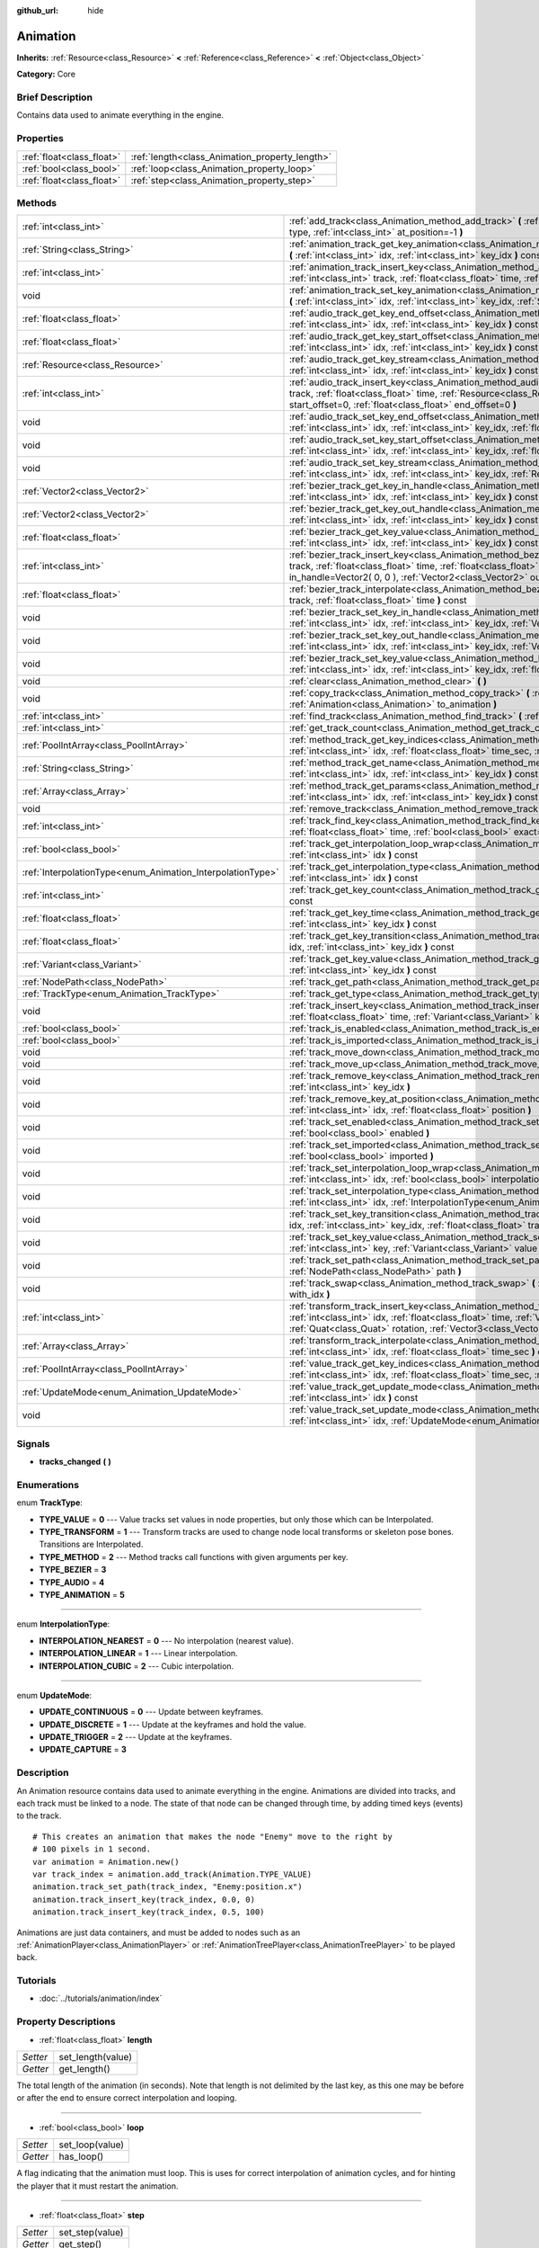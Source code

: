 :github_url: hide

.. Generated automatically by doc/tools/makerst.py in Godot's source tree.
.. DO NOT EDIT THIS FILE, but the Animation.xml source instead.
.. The source is found in doc/classes or modules/<name>/doc_classes.

.. _class_Animation:

Animation
=========

**Inherits:** :ref:`Resource<class_Resource>` **<** :ref:`Reference<class_Reference>` **<** :ref:`Object<class_Object>`

**Category:** Core

Brief Description
-----------------

Contains data used to animate everything in the engine.

Properties
----------

+---------------------------+------------------------------------------------+
| :ref:`float<class_float>` | :ref:`length<class_Animation_property_length>` |
+---------------------------+------------------------------------------------+
| :ref:`bool<class_bool>`   | :ref:`loop<class_Animation_property_loop>`     |
+---------------------------+------------------------------------------------+
| :ref:`float<class_float>` | :ref:`step<class_Animation_property_step>`     |
+---------------------------+------------------------------------------------+

Methods
-------

+------------------------------------------------------------+------------------------------------------------------------------------------------------------------------------------------------------------------------------------------------------------------------------------------------------------------------------------------------------------------------+
| :ref:`int<class_int>`                                      | :ref:`add_track<class_Animation_method_add_track>` **(** :ref:`TrackType<enum_Animation_TrackType>` type, :ref:`int<class_int>` at_position=-1 **)**                                                                                                                                                       |
+------------------------------------------------------------+------------------------------------------------------------------------------------------------------------------------------------------------------------------------------------------------------------------------------------------------------------------------------------------------------------+
| :ref:`String<class_String>`                                | :ref:`animation_track_get_key_animation<class_Animation_method_animation_track_get_key_animation>` **(** :ref:`int<class_int>` idx, :ref:`int<class_int>` key_idx **)** const                                                                                                                              |
+------------------------------------------------------------+------------------------------------------------------------------------------------------------------------------------------------------------------------------------------------------------------------------------------------------------------------------------------------------------------------+
| :ref:`int<class_int>`                                      | :ref:`animation_track_insert_key<class_Animation_method_animation_track_insert_key>` **(** :ref:`int<class_int>` track, :ref:`float<class_float>` time, :ref:`String<class_String>` animation **)**                                                                                                        |
+------------------------------------------------------------+------------------------------------------------------------------------------------------------------------------------------------------------------------------------------------------------------------------------------------------------------------------------------------------------------------+
| void                                                       | :ref:`animation_track_set_key_animation<class_Animation_method_animation_track_set_key_animation>` **(** :ref:`int<class_int>` idx, :ref:`int<class_int>` key_idx, :ref:`String<class_String>` animation **)**                                                                                             |
+------------------------------------------------------------+------------------------------------------------------------------------------------------------------------------------------------------------------------------------------------------------------------------------------------------------------------------------------------------------------------+
| :ref:`float<class_float>`                                  | :ref:`audio_track_get_key_end_offset<class_Animation_method_audio_track_get_key_end_offset>` **(** :ref:`int<class_int>` idx, :ref:`int<class_int>` key_idx **)** const                                                                                                                                    |
+------------------------------------------------------------+------------------------------------------------------------------------------------------------------------------------------------------------------------------------------------------------------------------------------------------------------------------------------------------------------------+
| :ref:`float<class_float>`                                  | :ref:`audio_track_get_key_start_offset<class_Animation_method_audio_track_get_key_start_offset>` **(** :ref:`int<class_int>` idx, :ref:`int<class_int>` key_idx **)** const                                                                                                                                |
+------------------------------------------------------------+------------------------------------------------------------------------------------------------------------------------------------------------------------------------------------------------------------------------------------------------------------------------------------------------------------+
| :ref:`Resource<class_Resource>`                            | :ref:`audio_track_get_key_stream<class_Animation_method_audio_track_get_key_stream>` **(** :ref:`int<class_int>` idx, :ref:`int<class_int>` key_idx **)** const                                                                                                                                            |
+------------------------------------------------------------+------------------------------------------------------------------------------------------------------------------------------------------------------------------------------------------------------------------------------------------------------------------------------------------------------------+
| :ref:`int<class_int>`                                      | :ref:`audio_track_insert_key<class_Animation_method_audio_track_insert_key>` **(** :ref:`int<class_int>` track, :ref:`float<class_float>` time, :ref:`Resource<class_Resource>` stream, :ref:`float<class_float>` start_offset=0, :ref:`float<class_float>` end_offset=0 **)**                             |
+------------------------------------------------------------+------------------------------------------------------------------------------------------------------------------------------------------------------------------------------------------------------------------------------------------------------------------------------------------------------------+
| void                                                       | :ref:`audio_track_set_key_end_offset<class_Animation_method_audio_track_set_key_end_offset>` **(** :ref:`int<class_int>` idx, :ref:`int<class_int>` key_idx, :ref:`float<class_float>` offset **)**                                                                                                        |
+------------------------------------------------------------+------------------------------------------------------------------------------------------------------------------------------------------------------------------------------------------------------------------------------------------------------------------------------------------------------------+
| void                                                       | :ref:`audio_track_set_key_start_offset<class_Animation_method_audio_track_set_key_start_offset>` **(** :ref:`int<class_int>` idx, :ref:`int<class_int>` key_idx, :ref:`float<class_float>` offset **)**                                                                                                    |
+------------------------------------------------------------+------------------------------------------------------------------------------------------------------------------------------------------------------------------------------------------------------------------------------------------------------------------------------------------------------------+
| void                                                       | :ref:`audio_track_set_key_stream<class_Animation_method_audio_track_set_key_stream>` **(** :ref:`int<class_int>` idx, :ref:`int<class_int>` key_idx, :ref:`Resource<class_Resource>` stream **)**                                                                                                          |
+------------------------------------------------------------+------------------------------------------------------------------------------------------------------------------------------------------------------------------------------------------------------------------------------------------------------------------------------------------------------------+
| :ref:`Vector2<class_Vector2>`                              | :ref:`bezier_track_get_key_in_handle<class_Animation_method_bezier_track_get_key_in_handle>` **(** :ref:`int<class_int>` idx, :ref:`int<class_int>` key_idx **)** const                                                                                                                                    |
+------------------------------------------------------------+------------------------------------------------------------------------------------------------------------------------------------------------------------------------------------------------------------------------------------------------------------------------------------------------------------+
| :ref:`Vector2<class_Vector2>`                              | :ref:`bezier_track_get_key_out_handle<class_Animation_method_bezier_track_get_key_out_handle>` **(** :ref:`int<class_int>` idx, :ref:`int<class_int>` key_idx **)** const                                                                                                                                  |
+------------------------------------------------------------+------------------------------------------------------------------------------------------------------------------------------------------------------------------------------------------------------------------------------------------------------------------------------------------------------------+
| :ref:`float<class_float>`                                  | :ref:`bezier_track_get_key_value<class_Animation_method_bezier_track_get_key_value>` **(** :ref:`int<class_int>` idx, :ref:`int<class_int>` key_idx **)** const                                                                                                                                            |
+------------------------------------------------------------+------------------------------------------------------------------------------------------------------------------------------------------------------------------------------------------------------------------------------------------------------------------------------------------------------------+
| :ref:`int<class_int>`                                      | :ref:`bezier_track_insert_key<class_Animation_method_bezier_track_insert_key>` **(** :ref:`int<class_int>` track, :ref:`float<class_float>` time, :ref:`float<class_float>` value, :ref:`Vector2<class_Vector2>` in_handle=Vector2( 0, 0 ), :ref:`Vector2<class_Vector2>` out_handle=Vector2( 0, 0 ) **)** |
+------------------------------------------------------------+------------------------------------------------------------------------------------------------------------------------------------------------------------------------------------------------------------------------------------------------------------------------------------------------------------+
| :ref:`float<class_float>`                                  | :ref:`bezier_track_interpolate<class_Animation_method_bezier_track_interpolate>` **(** :ref:`int<class_int>` track, :ref:`float<class_float>` time **)** const                                                                                                                                             |
+------------------------------------------------------------+------------------------------------------------------------------------------------------------------------------------------------------------------------------------------------------------------------------------------------------------------------------------------------------------------------+
| void                                                       | :ref:`bezier_track_set_key_in_handle<class_Animation_method_bezier_track_set_key_in_handle>` **(** :ref:`int<class_int>` idx, :ref:`int<class_int>` key_idx, :ref:`Vector2<class_Vector2>` in_handle **)**                                                                                                 |
+------------------------------------------------------------+------------------------------------------------------------------------------------------------------------------------------------------------------------------------------------------------------------------------------------------------------------------------------------------------------------+
| void                                                       | :ref:`bezier_track_set_key_out_handle<class_Animation_method_bezier_track_set_key_out_handle>` **(** :ref:`int<class_int>` idx, :ref:`int<class_int>` key_idx, :ref:`Vector2<class_Vector2>` out_handle **)**                                                                                              |
+------------------------------------------------------------+------------------------------------------------------------------------------------------------------------------------------------------------------------------------------------------------------------------------------------------------------------------------------------------------------------+
| void                                                       | :ref:`bezier_track_set_key_value<class_Animation_method_bezier_track_set_key_value>` **(** :ref:`int<class_int>` idx, :ref:`int<class_int>` key_idx, :ref:`float<class_float>` value **)**                                                                                                                 |
+------------------------------------------------------------+------------------------------------------------------------------------------------------------------------------------------------------------------------------------------------------------------------------------------------------------------------------------------------------------------------+
| void                                                       | :ref:`clear<class_Animation_method_clear>` **(** **)**                                                                                                                                                                                                                                                     |
+------------------------------------------------------------+------------------------------------------------------------------------------------------------------------------------------------------------------------------------------------------------------------------------------------------------------------------------------------------------------------+
| void                                                       | :ref:`copy_track<class_Animation_method_copy_track>` **(** :ref:`int<class_int>` track, :ref:`Animation<class_Animation>` to_animation **)**                                                                                                                                                               |
+------------------------------------------------------------+------------------------------------------------------------------------------------------------------------------------------------------------------------------------------------------------------------------------------------------------------------------------------------------------------------+
| :ref:`int<class_int>`                                      | :ref:`find_track<class_Animation_method_find_track>` **(** :ref:`NodePath<class_NodePath>` path **)** const                                                                                                                                                                                                |
+------------------------------------------------------------+------------------------------------------------------------------------------------------------------------------------------------------------------------------------------------------------------------------------------------------------------------------------------------------------------------+
| :ref:`int<class_int>`                                      | :ref:`get_track_count<class_Animation_method_get_track_count>` **(** **)** const                                                                                                                                                                                                                           |
+------------------------------------------------------------+------------------------------------------------------------------------------------------------------------------------------------------------------------------------------------------------------------------------------------------------------------------------------------------------------------+
| :ref:`PoolIntArray<class_PoolIntArray>`                    | :ref:`method_track_get_key_indices<class_Animation_method_method_track_get_key_indices>` **(** :ref:`int<class_int>` idx, :ref:`float<class_float>` time_sec, :ref:`float<class_float>` delta **)** const                                                                                                  |
+------------------------------------------------------------+------------------------------------------------------------------------------------------------------------------------------------------------------------------------------------------------------------------------------------------------------------------------------------------------------------+
| :ref:`String<class_String>`                                | :ref:`method_track_get_name<class_Animation_method_method_track_get_name>` **(** :ref:`int<class_int>` idx, :ref:`int<class_int>` key_idx **)** const                                                                                                                                                      |
+------------------------------------------------------------+------------------------------------------------------------------------------------------------------------------------------------------------------------------------------------------------------------------------------------------------------------------------------------------------------------+
| :ref:`Array<class_Array>`                                  | :ref:`method_track_get_params<class_Animation_method_method_track_get_params>` **(** :ref:`int<class_int>` idx, :ref:`int<class_int>` key_idx **)** const                                                                                                                                                  |
+------------------------------------------------------------+------------------------------------------------------------------------------------------------------------------------------------------------------------------------------------------------------------------------------------------------------------------------------------------------------------+
| void                                                       | :ref:`remove_track<class_Animation_method_remove_track>` **(** :ref:`int<class_int>` idx **)**                                                                                                                                                                                                             |
+------------------------------------------------------------+------------------------------------------------------------------------------------------------------------------------------------------------------------------------------------------------------------------------------------------------------------------------------------------------------------+
| :ref:`int<class_int>`                                      | :ref:`track_find_key<class_Animation_method_track_find_key>` **(** :ref:`int<class_int>` idx, :ref:`float<class_float>` time, :ref:`bool<class_bool>` exact=false **)** const                                                                                                                              |
+------------------------------------------------------------+------------------------------------------------------------------------------------------------------------------------------------------------------------------------------------------------------------------------------------------------------------------------------------------------------------+
| :ref:`bool<class_bool>`                                    | :ref:`track_get_interpolation_loop_wrap<class_Animation_method_track_get_interpolation_loop_wrap>` **(** :ref:`int<class_int>` idx **)** const                                                                                                                                                             |
+------------------------------------------------------------+------------------------------------------------------------------------------------------------------------------------------------------------------------------------------------------------------------------------------------------------------------------------------------------------------------+
| :ref:`InterpolationType<enum_Animation_InterpolationType>` | :ref:`track_get_interpolation_type<class_Animation_method_track_get_interpolation_type>` **(** :ref:`int<class_int>` idx **)** const                                                                                                                                                                       |
+------------------------------------------------------------+------------------------------------------------------------------------------------------------------------------------------------------------------------------------------------------------------------------------------------------------------------------------------------------------------------+
| :ref:`int<class_int>`                                      | :ref:`track_get_key_count<class_Animation_method_track_get_key_count>` **(** :ref:`int<class_int>` idx **)** const                                                                                                                                                                                         |
+------------------------------------------------------------+------------------------------------------------------------------------------------------------------------------------------------------------------------------------------------------------------------------------------------------------------------------------------------------------------------+
| :ref:`float<class_float>`                                  | :ref:`track_get_key_time<class_Animation_method_track_get_key_time>` **(** :ref:`int<class_int>` idx, :ref:`int<class_int>` key_idx **)** const                                                                                                                                                            |
+------------------------------------------------------------+------------------------------------------------------------------------------------------------------------------------------------------------------------------------------------------------------------------------------------------------------------------------------------------------------------+
| :ref:`float<class_float>`                                  | :ref:`track_get_key_transition<class_Animation_method_track_get_key_transition>` **(** :ref:`int<class_int>` idx, :ref:`int<class_int>` key_idx **)** const                                                                                                                                                |
+------------------------------------------------------------+------------------------------------------------------------------------------------------------------------------------------------------------------------------------------------------------------------------------------------------------------------------------------------------------------------+
| :ref:`Variant<class_Variant>`                              | :ref:`track_get_key_value<class_Animation_method_track_get_key_value>` **(** :ref:`int<class_int>` idx, :ref:`int<class_int>` key_idx **)** const                                                                                                                                                          |
+------------------------------------------------------------+------------------------------------------------------------------------------------------------------------------------------------------------------------------------------------------------------------------------------------------------------------------------------------------------------------+
| :ref:`NodePath<class_NodePath>`                            | :ref:`track_get_path<class_Animation_method_track_get_path>` **(** :ref:`int<class_int>` idx **)** const                                                                                                                                                                                                   |
+------------------------------------------------------------+------------------------------------------------------------------------------------------------------------------------------------------------------------------------------------------------------------------------------------------------------------------------------------------------------------+
| :ref:`TrackType<enum_Animation_TrackType>`                 | :ref:`track_get_type<class_Animation_method_track_get_type>` **(** :ref:`int<class_int>` idx **)** const                                                                                                                                                                                                   |
+------------------------------------------------------------+------------------------------------------------------------------------------------------------------------------------------------------------------------------------------------------------------------------------------------------------------------------------------------------------------------+
| void                                                       | :ref:`track_insert_key<class_Animation_method_track_insert_key>` **(** :ref:`int<class_int>` idx, :ref:`float<class_float>` time, :ref:`Variant<class_Variant>` key, :ref:`float<class_float>` transition=1 **)**                                                                                          |
+------------------------------------------------------------+------------------------------------------------------------------------------------------------------------------------------------------------------------------------------------------------------------------------------------------------------------------------------------------------------------+
| :ref:`bool<class_bool>`                                    | :ref:`track_is_enabled<class_Animation_method_track_is_enabled>` **(** :ref:`int<class_int>` idx **)** const                                                                                                                                                                                               |
+------------------------------------------------------------+------------------------------------------------------------------------------------------------------------------------------------------------------------------------------------------------------------------------------------------------------------------------------------------------------------+
| :ref:`bool<class_bool>`                                    | :ref:`track_is_imported<class_Animation_method_track_is_imported>` **(** :ref:`int<class_int>` idx **)** const                                                                                                                                                                                             |
+------------------------------------------------------------+------------------------------------------------------------------------------------------------------------------------------------------------------------------------------------------------------------------------------------------------------------------------------------------------------------+
| void                                                       | :ref:`track_move_down<class_Animation_method_track_move_down>` **(** :ref:`int<class_int>` idx **)**                                                                                                                                                                                                       |
+------------------------------------------------------------+------------------------------------------------------------------------------------------------------------------------------------------------------------------------------------------------------------------------------------------------------------------------------------------------------------+
| void                                                       | :ref:`track_move_up<class_Animation_method_track_move_up>` **(** :ref:`int<class_int>` idx **)**                                                                                                                                                                                                           |
+------------------------------------------------------------+------------------------------------------------------------------------------------------------------------------------------------------------------------------------------------------------------------------------------------------------------------------------------------------------------------+
| void                                                       | :ref:`track_remove_key<class_Animation_method_track_remove_key>` **(** :ref:`int<class_int>` idx, :ref:`int<class_int>` key_idx **)**                                                                                                                                                                      |
+------------------------------------------------------------+------------------------------------------------------------------------------------------------------------------------------------------------------------------------------------------------------------------------------------------------------------------------------------------------------------+
| void                                                       | :ref:`track_remove_key_at_position<class_Animation_method_track_remove_key_at_position>` **(** :ref:`int<class_int>` idx, :ref:`float<class_float>` position **)**                                                                                                                                         |
+------------------------------------------------------------+------------------------------------------------------------------------------------------------------------------------------------------------------------------------------------------------------------------------------------------------------------------------------------------------------------+
| void                                                       | :ref:`track_set_enabled<class_Animation_method_track_set_enabled>` **(** :ref:`int<class_int>` idx, :ref:`bool<class_bool>` enabled **)**                                                                                                                                                                  |
+------------------------------------------------------------+------------------------------------------------------------------------------------------------------------------------------------------------------------------------------------------------------------------------------------------------------------------------------------------------------------+
| void                                                       | :ref:`track_set_imported<class_Animation_method_track_set_imported>` **(** :ref:`int<class_int>` idx, :ref:`bool<class_bool>` imported **)**                                                                                                                                                               |
+------------------------------------------------------------+------------------------------------------------------------------------------------------------------------------------------------------------------------------------------------------------------------------------------------------------------------------------------------------------------------+
| void                                                       | :ref:`track_set_interpolation_loop_wrap<class_Animation_method_track_set_interpolation_loop_wrap>` **(** :ref:`int<class_int>` idx, :ref:`bool<class_bool>` interpolation **)**                                                                                                                            |
+------------------------------------------------------------+------------------------------------------------------------------------------------------------------------------------------------------------------------------------------------------------------------------------------------------------------------------------------------------------------------+
| void                                                       | :ref:`track_set_interpolation_type<class_Animation_method_track_set_interpolation_type>` **(** :ref:`int<class_int>` idx, :ref:`InterpolationType<enum_Animation_InterpolationType>` interpolation **)**                                                                                                   |
+------------------------------------------------------------+------------------------------------------------------------------------------------------------------------------------------------------------------------------------------------------------------------------------------------------------------------------------------------------------------------+
| void                                                       | :ref:`track_set_key_transition<class_Animation_method_track_set_key_transition>` **(** :ref:`int<class_int>` idx, :ref:`int<class_int>` key_idx, :ref:`float<class_float>` transition **)**                                                                                                                |
+------------------------------------------------------------+------------------------------------------------------------------------------------------------------------------------------------------------------------------------------------------------------------------------------------------------------------------------------------------------------------+
| void                                                       | :ref:`track_set_key_value<class_Animation_method_track_set_key_value>` **(** :ref:`int<class_int>` idx, :ref:`int<class_int>` key, :ref:`Variant<class_Variant>` value **)**                                                                                                                               |
+------------------------------------------------------------+------------------------------------------------------------------------------------------------------------------------------------------------------------------------------------------------------------------------------------------------------------------------------------------------------------+
| void                                                       | :ref:`track_set_path<class_Animation_method_track_set_path>` **(** :ref:`int<class_int>` idx, :ref:`NodePath<class_NodePath>` path **)**                                                                                                                                                                   |
+------------------------------------------------------------+------------------------------------------------------------------------------------------------------------------------------------------------------------------------------------------------------------------------------------------------------------------------------------------------------------+
| void                                                       | :ref:`track_swap<class_Animation_method_track_swap>` **(** :ref:`int<class_int>` idx, :ref:`int<class_int>` with_idx **)**                                                                                                                                                                                 |
+------------------------------------------------------------+------------------------------------------------------------------------------------------------------------------------------------------------------------------------------------------------------------------------------------------------------------------------------------------------------------+
| :ref:`int<class_int>`                                      | :ref:`transform_track_insert_key<class_Animation_method_transform_track_insert_key>` **(** :ref:`int<class_int>` idx, :ref:`float<class_float>` time, :ref:`Vector3<class_Vector3>` location, :ref:`Quat<class_Quat>` rotation, :ref:`Vector3<class_Vector3>` scale **)**                                  |
+------------------------------------------------------------+------------------------------------------------------------------------------------------------------------------------------------------------------------------------------------------------------------------------------------------------------------------------------------------------------------+
| :ref:`Array<class_Array>`                                  | :ref:`transform_track_interpolate<class_Animation_method_transform_track_interpolate>` **(** :ref:`int<class_int>` idx, :ref:`float<class_float>` time_sec **)** const                                                                                                                                     |
+------------------------------------------------------------+------------------------------------------------------------------------------------------------------------------------------------------------------------------------------------------------------------------------------------------------------------------------------------------------------------+
| :ref:`PoolIntArray<class_PoolIntArray>`                    | :ref:`value_track_get_key_indices<class_Animation_method_value_track_get_key_indices>` **(** :ref:`int<class_int>` idx, :ref:`float<class_float>` time_sec, :ref:`float<class_float>` delta **)** const                                                                                                    |
+------------------------------------------------------------+------------------------------------------------------------------------------------------------------------------------------------------------------------------------------------------------------------------------------------------------------------------------------------------------------------+
| :ref:`UpdateMode<enum_Animation_UpdateMode>`               | :ref:`value_track_get_update_mode<class_Animation_method_value_track_get_update_mode>` **(** :ref:`int<class_int>` idx **)** const                                                                                                                                                                         |
+------------------------------------------------------------+------------------------------------------------------------------------------------------------------------------------------------------------------------------------------------------------------------------------------------------------------------------------------------------------------------+
| void                                                       | :ref:`value_track_set_update_mode<class_Animation_method_value_track_set_update_mode>` **(** :ref:`int<class_int>` idx, :ref:`UpdateMode<enum_Animation_UpdateMode>` mode **)**                                                                                                                            |
+------------------------------------------------------------+------------------------------------------------------------------------------------------------------------------------------------------------------------------------------------------------------------------------------------------------------------------------------------------------------------+

Signals
-------

.. _class_Animation_signal_tracks_changed:

- **tracks_changed** **(** **)**

Enumerations
------------

.. _enum_Animation_TrackType:

.. _class_Animation_constant_TYPE_VALUE:

.. _class_Animation_constant_TYPE_TRANSFORM:

.. _class_Animation_constant_TYPE_METHOD:

.. _class_Animation_constant_TYPE_BEZIER:

.. _class_Animation_constant_TYPE_AUDIO:

.. _class_Animation_constant_TYPE_ANIMATION:

enum **TrackType**:

- **TYPE_VALUE** = **0** --- Value tracks set values in node properties, but only those which can be Interpolated.

- **TYPE_TRANSFORM** = **1** --- Transform tracks are used to change node local transforms or skeleton pose bones. Transitions are Interpolated.

- **TYPE_METHOD** = **2** --- Method tracks call functions with given arguments per key.

- **TYPE_BEZIER** = **3**

- **TYPE_AUDIO** = **4**

- **TYPE_ANIMATION** = **5**

----

.. _enum_Animation_InterpolationType:

.. _class_Animation_constant_INTERPOLATION_NEAREST:

.. _class_Animation_constant_INTERPOLATION_LINEAR:

.. _class_Animation_constant_INTERPOLATION_CUBIC:

enum **InterpolationType**:

- **INTERPOLATION_NEAREST** = **0** --- No interpolation (nearest value).

- **INTERPOLATION_LINEAR** = **1** --- Linear interpolation.

- **INTERPOLATION_CUBIC** = **2** --- Cubic interpolation.

----

.. _enum_Animation_UpdateMode:

.. _class_Animation_constant_UPDATE_CONTINUOUS:

.. _class_Animation_constant_UPDATE_DISCRETE:

.. _class_Animation_constant_UPDATE_TRIGGER:

.. _class_Animation_constant_UPDATE_CAPTURE:

enum **UpdateMode**:

- **UPDATE_CONTINUOUS** = **0** --- Update between keyframes.

- **UPDATE_DISCRETE** = **1** --- Update at the keyframes and hold the value.

- **UPDATE_TRIGGER** = **2** --- Update at the keyframes.

- **UPDATE_CAPTURE** = **3**

Description
-----------

An Animation resource contains data used to animate everything in the engine. Animations are divided into tracks, and each track must be linked to a node. The state of that node can be changed through time, by adding timed keys (events) to the track.

::

    # This creates an animation that makes the node "Enemy" move to the right by
    # 100 pixels in 1 second.
    var animation = Animation.new()
    var track_index = animation.add_track(Animation.TYPE_VALUE)
    animation.track_set_path(track_index, "Enemy:position.x")
    animation.track_insert_key(track_index, 0.0, 0)
    animation.track_insert_key(track_index, 0.5, 100)

Animations are just data containers, and must be added to nodes such as an :ref:`AnimationPlayer<class_AnimationPlayer>` or :ref:`AnimationTreePlayer<class_AnimationTreePlayer>` to be played back.

Tutorials
---------

- :doc:`../tutorials/animation/index`

Property Descriptions
---------------------

.. _class_Animation_property_length:

- :ref:`float<class_float>` **length**

+----------+-------------------+
| *Setter* | set_length(value) |
+----------+-------------------+
| *Getter* | get_length()      |
+----------+-------------------+

The total length of the animation (in seconds). Note that length is not delimited by the last key, as this one may be before or after the end to ensure correct interpolation and looping.

----

.. _class_Animation_property_loop:

- :ref:`bool<class_bool>` **loop**

+----------+-----------------+
| *Setter* | set_loop(value) |
+----------+-----------------+
| *Getter* | has_loop()      |
+----------+-----------------+

A flag indicating that the animation must loop. This is uses for correct interpolation of animation cycles, and for hinting the player that it must restart the animation.

----

.. _class_Animation_property_step:

- :ref:`float<class_float>` **step**

+----------+-----------------+
| *Setter* | set_step(value) |
+----------+-----------------+
| *Getter* | get_step()      |
+----------+-----------------+

The animation step value.

Method Descriptions
-------------------

.. _class_Animation_method_add_track:

- :ref:`int<class_int>` **add_track** **(** :ref:`TrackType<enum_Animation_TrackType>` type, :ref:`int<class_int>` at_position=-1 **)**

Add a track to the Animation. The track type must be specified as any of the values in the TYPE\_\* enumeration.

----

.. _class_Animation_method_animation_track_get_key_animation:

- :ref:`String<class_String>` **animation_track_get_key_animation** **(** :ref:`int<class_int>` idx, :ref:`int<class_int>` key_idx **)** const

----

.. _class_Animation_method_animation_track_insert_key:

- :ref:`int<class_int>` **animation_track_insert_key** **(** :ref:`int<class_int>` track, :ref:`float<class_float>` time, :ref:`String<class_String>` animation **)**

----

.. _class_Animation_method_animation_track_set_key_animation:

- void **animation_track_set_key_animation** **(** :ref:`int<class_int>` idx, :ref:`int<class_int>` key_idx, :ref:`String<class_String>` animation **)**

----

.. _class_Animation_method_audio_track_get_key_end_offset:

- :ref:`float<class_float>` **audio_track_get_key_end_offset** **(** :ref:`int<class_int>` idx, :ref:`int<class_int>` key_idx **)** const

----

.. _class_Animation_method_audio_track_get_key_start_offset:

- :ref:`float<class_float>` **audio_track_get_key_start_offset** **(** :ref:`int<class_int>` idx, :ref:`int<class_int>` key_idx **)** const

----

.. _class_Animation_method_audio_track_get_key_stream:

- :ref:`Resource<class_Resource>` **audio_track_get_key_stream** **(** :ref:`int<class_int>` idx, :ref:`int<class_int>` key_idx **)** const

----

.. _class_Animation_method_audio_track_insert_key:

- :ref:`int<class_int>` **audio_track_insert_key** **(** :ref:`int<class_int>` track, :ref:`float<class_float>` time, :ref:`Resource<class_Resource>` stream, :ref:`float<class_float>` start_offset=0, :ref:`float<class_float>` end_offset=0 **)**

----

.. _class_Animation_method_audio_track_set_key_end_offset:

- void **audio_track_set_key_end_offset** **(** :ref:`int<class_int>` idx, :ref:`int<class_int>` key_idx, :ref:`float<class_float>` offset **)**

----

.. _class_Animation_method_audio_track_set_key_start_offset:

- void **audio_track_set_key_start_offset** **(** :ref:`int<class_int>` idx, :ref:`int<class_int>` key_idx, :ref:`float<class_float>` offset **)**

----

.. _class_Animation_method_audio_track_set_key_stream:

- void **audio_track_set_key_stream** **(** :ref:`int<class_int>` idx, :ref:`int<class_int>` key_idx, :ref:`Resource<class_Resource>` stream **)**

----

.. _class_Animation_method_bezier_track_get_key_in_handle:

- :ref:`Vector2<class_Vector2>` **bezier_track_get_key_in_handle** **(** :ref:`int<class_int>` idx, :ref:`int<class_int>` key_idx **)** const

----

.. _class_Animation_method_bezier_track_get_key_out_handle:

- :ref:`Vector2<class_Vector2>` **bezier_track_get_key_out_handle** **(** :ref:`int<class_int>` idx, :ref:`int<class_int>` key_idx **)** const

----

.. _class_Animation_method_bezier_track_get_key_value:

- :ref:`float<class_float>` **bezier_track_get_key_value** **(** :ref:`int<class_int>` idx, :ref:`int<class_int>` key_idx **)** const

----

.. _class_Animation_method_bezier_track_insert_key:

- :ref:`int<class_int>` **bezier_track_insert_key** **(** :ref:`int<class_int>` track, :ref:`float<class_float>` time, :ref:`float<class_float>` value, :ref:`Vector2<class_Vector2>` in_handle=Vector2( 0, 0 ), :ref:`Vector2<class_Vector2>` out_handle=Vector2( 0, 0 ) **)**

----

.. _class_Animation_method_bezier_track_interpolate:

- :ref:`float<class_float>` **bezier_track_interpolate** **(** :ref:`int<class_int>` track, :ref:`float<class_float>` time **)** const

----

.. _class_Animation_method_bezier_track_set_key_in_handle:

- void **bezier_track_set_key_in_handle** **(** :ref:`int<class_int>` idx, :ref:`int<class_int>` key_idx, :ref:`Vector2<class_Vector2>` in_handle **)**

----

.. _class_Animation_method_bezier_track_set_key_out_handle:

- void **bezier_track_set_key_out_handle** **(** :ref:`int<class_int>` idx, :ref:`int<class_int>` key_idx, :ref:`Vector2<class_Vector2>` out_handle **)**

----

.. _class_Animation_method_bezier_track_set_key_value:

- void **bezier_track_set_key_value** **(** :ref:`int<class_int>` idx, :ref:`int<class_int>` key_idx, :ref:`float<class_float>` value **)**

----

.. _class_Animation_method_clear:

- void **clear** **(** **)**

Clear the animation (clear all tracks and reset all).

----

.. _class_Animation_method_copy_track:

- void **copy_track** **(** :ref:`int<class_int>` track, :ref:`Animation<class_Animation>` to_animation **)**

Adds a new track that is a copy of the given track from ``to_animation``.

----

.. _class_Animation_method_find_track:

- :ref:`int<class_int>` **find_track** **(** :ref:`NodePath<class_NodePath>` path **)** const

Returns the index of the specified track. If the track is not found, return -1.

----

.. _class_Animation_method_get_track_count:

- :ref:`int<class_int>` **get_track_count** **(** **)** const

Returns the amount of tracks in the animation.

----

.. _class_Animation_method_method_track_get_key_indices:

- :ref:`PoolIntArray<class_PoolIntArray>` **method_track_get_key_indices** **(** :ref:`int<class_int>` idx, :ref:`float<class_float>` time_sec, :ref:`float<class_float>` delta **)** const

Returns all the key indices of a method track, given a position and delta time.

----

.. _class_Animation_method_method_track_get_name:

- :ref:`String<class_String>` **method_track_get_name** **(** :ref:`int<class_int>` idx, :ref:`int<class_int>` key_idx **)** const

Returns the method name of a method track.

----

.. _class_Animation_method_method_track_get_params:

- :ref:`Array<class_Array>` **method_track_get_params** **(** :ref:`int<class_int>` idx, :ref:`int<class_int>` key_idx **)** const

Returns the arguments values to be called on a method track for a given key in a given track.

----

.. _class_Animation_method_remove_track:

- void **remove_track** **(** :ref:`int<class_int>` idx **)**

Remove a track by specifying the track index.

----

.. _class_Animation_method_track_find_key:

- :ref:`int<class_int>` **track_find_key** **(** :ref:`int<class_int>` idx, :ref:`float<class_float>` time, :ref:`bool<class_bool>` exact=false **)** const

Find the key index by time in a given track. Optionally, only find it if the exact time is given.

----

.. _class_Animation_method_track_get_interpolation_loop_wrap:

- :ref:`bool<class_bool>` **track_get_interpolation_loop_wrap** **(** :ref:`int<class_int>` idx **)** const

Returns ``true`` if the track at ``idx`` wraps the interpolation loop. Default value: ``true``.

----

.. _class_Animation_method_track_get_interpolation_type:

- :ref:`InterpolationType<enum_Animation_InterpolationType>` **track_get_interpolation_type** **(** :ref:`int<class_int>` idx **)** const

Returns the interpolation type of a given track, from the INTERPOLATION\_\* enum.

----

.. _class_Animation_method_track_get_key_count:

- :ref:`int<class_int>` **track_get_key_count** **(** :ref:`int<class_int>` idx **)** const

Returns the amount of keys in a given track.

----

.. _class_Animation_method_track_get_key_time:

- :ref:`float<class_float>` **track_get_key_time** **(** :ref:`int<class_int>` idx, :ref:`int<class_int>` key_idx **)** const

Returns the time at which the key is located.

----

.. _class_Animation_method_track_get_key_transition:

- :ref:`float<class_float>` **track_get_key_transition** **(** :ref:`int<class_int>` idx, :ref:`int<class_int>` key_idx **)** const

Returns the transition curve (easing) for a specific key (see built-in math function "ease").

----

.. _class_Animation_method_track_get_key_value:

- :ref:`Variant<class_Variant>` **track_get_key_value** **(** :ref:`int<class_int>` idx, :ref:`int<class_int>` key_idx **)** const

Returns the value of a given key in a given track.

----

.. _class_Animation_method_track_get_path:

- :ref:`NodePath<class_NodePath>` **track_get_path** **(** :ref:`int<class_int>` idx **)** const

Get the path of a track. for more information on the path format, see :ref:`track_set_path<class_Animation_method_track_set_path>`

----

.. _class_Animation_method_track_get_type:

- :ref:`TrackType<enum_Animation_TrackType>` **track_get_type** **(** :ref:`int<class_int>` idx **)** const

Get the type of a track.

----

.. _class_Animation_method_track_insert_key:

- void **track_insert_key** **(** :ref:`int<class_int>` idx, :ref:`float<class_float>` time, :ref:`Variant<class_Variant>` key, :ref:`float<class_float>` transition=1 **)**

Insert a generic key in a given track.

----

.. _class_Animation_method_track_is_enabled:

- :ref:`bool<class_bool>` **track_is_enabled** **(** :ref:`int<class_int>` idx **)** const

Returns ``true`` if the track at index ``idx`` is enabled.

----

.. _class_Animation_method_track_is_imported:

- :ref:`bool<class_bool>` **track_is_imported** **(** :ref:`int<class_int>` idx **)** const

Returns ``true`` if the given track is imported. Else, return ``false``.

----

.. _class_Animation_method_track_move_down:

- void **track_move_down** **(** :ref:`int<class_int>` idx **)**

Move a track down.

----

.. _class_Animation_method_track_move_up:

- void **track_move_up** **(** :ref:`int<class_int>` idx **)**

Move a track up.

----

.. _class_Animation_method_track_remove_key:

- void **track_remove_key** **(** :ref:`int<class_int>` idx, :ref:`int<class_int>` key_idx **)**

Remove a key by index in a given track.

----

.. _class_Animation_method_track_remove_key_at_position:

- void **track_remove_key_at_position** **(** :ref:`int<class_int>` idx, :ref:`float<class_float>` position **)**

Remove a key by position (seconds) in a given track.

----

.. _class_Animation_method_track_set_enabled:

- void **track_set_enabled** **(** :ref:`int<class_int>` idx, :ref:`bool<class_bool>` enabled **)**

Enables/disables the given track. Tracks are enabled by default.

----

.. _class_Animation_method_track_set_imported:

- void **track_set_imported** **(** :ref:`int<class_int>` idx, :ref:`bool<class_bool>` imported **)**

Set the given track as imported or not.

----

.. _class_Animation_method_track_set_interpolation_loop_wrap:

- void **track_set_interpolation_loop_wrap** **(** :ref:`int<class_int>` idx, :ref:`bool<class_bool>` interpolation **)**

If ``true``, the track at ``idx`` wraps the interpolation loop.

----

.. _class_Animation_method_track_set_interpolation_type:

- void **track_set_interpolation_type** **(** :ref:`int<class_int>` idx, :ref:`InterpolationType<enum_Animation_InterpolationType>` interpolation **)**

Set the interpolation type of a given track, from the INTERPOLATION\_\* enum.

----

.. _class_Animation_method_track_set_key_transition:

- void **track_set_key_transition** **(** :ref:`int<class_int>` idx, :ref:`int<class_int>` key_idx, :ref:`float<class_float>` transition **)**

Set the transition curve (easing) for a specific key (see built-in math function "ease").

----

.. _class_Animation_method_track_set_key_value:

- void **track_set_key_value** **(** :ref:`int<class_int>` idx, :ref:`int<class_int>` key, :ref:`Variant<class_Variant>` value **)**

Set the value of an existing key.

----

.. _class_Animation_method_track_set_path:

- void **track_set_path** **(** :ref:`int<class_int>` idx, :ref:`NodePath<class_NodePath>` path **)**

Set the path of a track. Paths must be valid scene-tree paths to a node, and must be specified starting from the parent node of the node that will reproduce the animation. Tracks that control properties or bones must append their name after the path, separated by ":".

**Example:** "character/skeleton:ankle" or "character/mesh:transform/local".

----

.. _class_Animation_method_track_swap:

- void **track_swap** **(** :ref:`int<class_int>` idx, :ref:`int<class_int>` with_idx **)**

----

.. _class_Animation_method_transform_track_insert_key:

- :ref:`int<class_int>` **transform_track_insert_key** **(** :ref:`int<class_int>` idx, :ref:`float<class_float>` time, :ref:`Vector3<class_Vector3>` location, :ref:`Quat<class_Quat>` rotation, :ref:`Vector3<class_Vector3>` scale **)**

Insert a transform key for a transform track.

----

.. _class_Animation_method_transform_track_interpolate:

- :ref:`Array<class_Array>` **transform_track_interpolate** **(** :ref:`int<class_int>` idx, :ref:`float<class_float>` time_sec **)** const

Returns the interpolated value of a transform track at a given time (in seconds). An array consisting of 3 elements: position (:ref:`Vector3<class_Vector3>`), rotation (:ref:`Quat<class_Quat>`) and scale (:ref:`Vector3<class_Vector3>`).

----

.. _class_Animation_method_value_track_get_key_indices:

- :ref:`PoolIntArray<class_PoolIntArray>` **value_track_get_key_indices** **(** :ref:`int<class_int>` idx, :ref:`float<class_float>` time_sec, :ref:`float<class_float>` delta **)** const

Returns all the key indices of a value track, given a position and delta time.

----

.. _class_Animation_method_value_track_get_update_mode:

- :ref:`UpdateMode<enum_Animation_UpdateMode>` **value_track_get_update_mode** **(** :ref:`int<class_int>` idx **)** const

Returns the update mode of a value track.

----

.. _class_Animation_method_value_track_set_update_mode:

- void **value_track_set_update_mode** **(** :ref:`int<class_int>` idx, :ref:`UpdateMode<enum_Animation_UpdateMode>` mode **)**

Set the update mode (UPDATE\_\*) of a value track.

